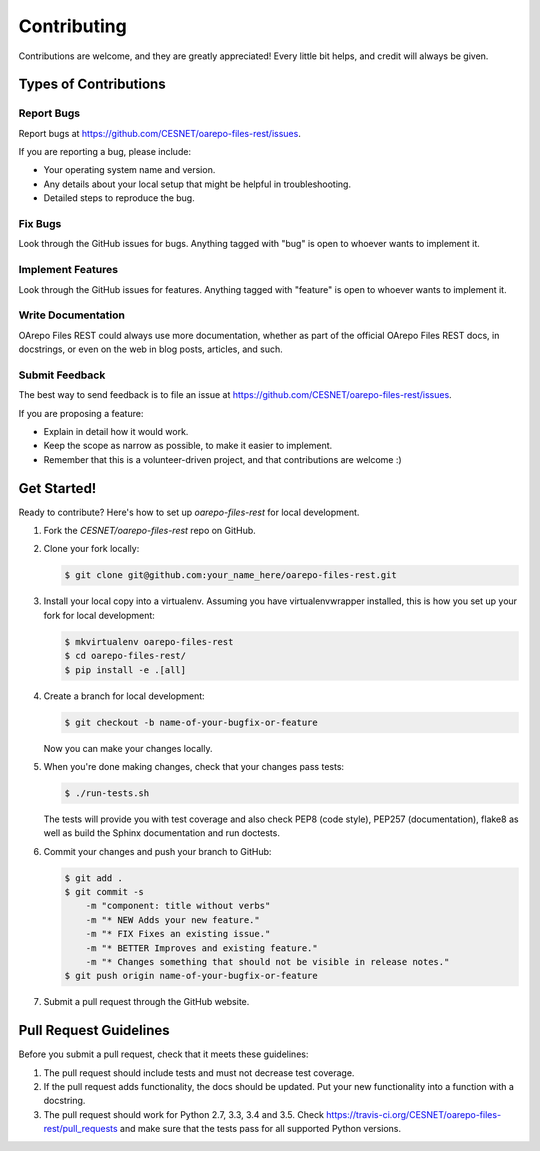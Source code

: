 ..
    Copyright (C) 2019 CESNET.

    OArepo Files REST is free software; you can redistribute it and/or modify it
    under the terms of the MIT License; see LICENSE file for more details.

Contributing
============

Contributions are welcome, and they are greatly appreciated! Every
little bit helps, and credit will always be given.

Types of Contributions
----------------------

Report Bugs
~~~~~~~~~~~

Report bugs at https://github.com/CESNET/oarepo-files-rest/issues.

If you are reporting a bug, please include:

* Your operating system name and version.
* Any details about your local setup that might be helpful in troubleshooting.
* Detailed steps to reproduce the bug.

Fix Bugs
~~~~~~~~

Look through the GitHub issues for bugs. Anything tagged with "bug"
is open to whoever wants to implement it.

Implement Features
~~~~~~~~~~~~~~~~~~

Look through the GitHub issues for features. Anything tagged with "feature"
is open to whoever wants to implement it.

Write Documentation
~~~~~~~~~~~~~~~~~~~

OArepo Files REST could always use more documentation, whether as part of the
official OArepo Files REST docs, in docstrings, or even on the web in blog posts,
articles, and such.

Submit Feedback
~~~~~~~~~~~~~~~

The best way to send feedback is to file an issue at
https://github.com/CESNET/oarepo-files-rest/issues.

If you are proposing a feature:

* Explain in detail how it would work.
* Keep the scope as narrow as possible, to make it easier to implement.
* Remember that this is a volunteer-driven project, and that contributions
  are welcome :)

Get Started!
------------

Ready to contribute? Here's how to set up `oarepo-files-rest` for local development.

1. Fork the `CESNET/oarepo-files-rest` repo on GitHub.
2. Clone your fork locally:

   .. code-block:: console

      $ git clone git@github.com:your_name_here/oarepo-files-rest.git

3. Install your local copy into a virtualenv. Assuming you have
   virtualenvwrapper installed, this is how you set up your fork for local
   development:

   .. code-block:: console

      $ mkvirtualenv oarepo-files-rest
      $ cd oarepo-files-rest/
      $ pip install -e .[all]

4. Create a branch for local development:

   .. code-block:: console

      $ git checkout -b name-of-your-bugfix-or-feature

   Now you can make your changes locally.

5. When you're done making changes, check that your changes pass tests:

   .. code-block:: console

      $ ./run-tests.sh

   The tests will provide you with test coverage and also check PEP8
   (code style), PEP257 (documentation), flake8 as well as build the Sphinx
   documentation and run doctests.

6. Commit your changes and push your branch to GitHub:

   .. code-block:: console

      $ git add .
      $ git commit -s
          -m "component: title without verbs"
          -m "* NEW Adds your new feature."
          -m "* FIX Fixes an existing issue."
          -m "* BETTER Improves and existing feature."
          -m "* Changes something that should not be visible in release notes."
      $ git push origin name-of-your-bugfix-or-feature

7. Submit a pull request through the GitHub website.

Pull Request Guidelines
-----------------------

Before you submit a pull request, check that it meets these guidelines:

1. The pull request should include tests and must not decrease test coverage.
2. If the pull request adds functionality, the docs should be updated. Put
   your new functionality into a function with a docstring.
3. The pull request should work for Python 2.7, 3.3, 3.4 and 3.5. Check
   https://travis-ci.org/CESNET/oarepo-files-rest/pull_requests
   and make sure that the tests pass for all supported Python versions.
